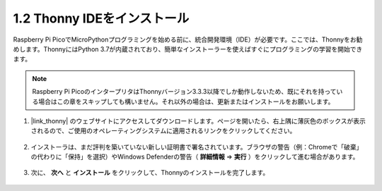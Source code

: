 .. _thonny_ide:

1.2 Thonny IDEをインストール
=======================================

Raspberry Pi PicoでMicroPythonプログラミングを始める前に、統合開発環境（IDE）が必要です。ここでは、Thonnyをお勧めします。ThonnyにはPython 3.7が内蔵されており、簡単なインストーラーを使えばすぐにプログラミングの学習を開始できます。

.. note::

    Raspberry Pi PicoのインタープリタはThonnyバージョン3.3.3以降でしか動作しないため、既にそれを持っている場合はこの章をスキップしても構いません。それ以外の場合は、更新またはインストールをお願いします。

#. |link_thonny| のウェブサイトにアクセスしてダウンロードします。ページを開いたら、右上隅に薄灰色のボックスが表示されるので、ご使用のオペレーティングシステムに適用されるリンクをクリックしてください。

    .. image:: img/download_thonny.png

#. インストーラは、まだ評判を築いていない新しい証明書で署名されています。ブラウザの警告（例：Chromeで「破棄」の代わりに「保持」を選択）やWindows Defenderの警告（ **詳細情報** ⇒ **実行** ）をクリックして進む場合があります。

    .. image:: img/install_thonny1.png

#. 次に、 **次へ** と **インストール** をクリックして、Thonnyのインストールを完了します。

    .. image:: img/install_thonny6.png
